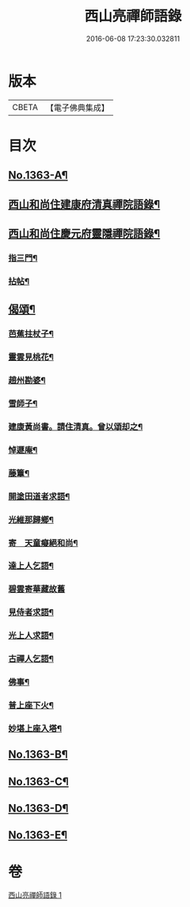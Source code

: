 #+TITLE: 西山亮禪師語錄 
#+DATE: 2016-06-08 17:23:30.032811

* 版本
 |     CBETA|【電子佛典集成】|

* 目次
** [[file:KR6q0297_001.txt::001-0649b1][No.1363-A¶]]
** [[file:KR6q0297_001.txt::001-0649b10][西山和尚住建康府清真禪院語錄¶]]
** [[file:KR6q0297_001.txt::001-0650a11][西山和尚住慶元府靈隱禪院語錄¶]]
*** [[file:KR6q0297_001.txt::001-0650a13][指三門¶]]
*** [[file:KR6q0297_001.txt::001-0650a15][拈帖¶]]
** [[file:KR6q0297_001.txt::001-0650c19][偈頌¶]]
*** [[file:KR6q0297_001.txt::001-0650c20][芭蕉拄杖子¶]]
*** [[file:KR6q0297_001.txt::001-0650c23][靈雲見桃花¶]]
*** [[file:KR6q0297_001.txt::001-0651a2][趙州勘婆¶]]
*** [[file:KR6q0297_001.txt::001-0651a4][雪師子¶]]
*** [[file:KR6q0297_001.txt::001-0651a6][建康黃尚書。請住清真。曾以頌却之¶]]
*** [[file:KR6q0297_001.txt::001-0651a9][悼遯庵¶]]
*** [[file:KR6q0297_001.txt::001-0651a12][藤簟¶]]
*** [[file:KR6q0297_001.txt::001-0651a15][開塗田道者求語¶]]
*** [[file:KR6q0297_001.txt::001-0651a17][光維那歸鄉¶]]
*** [[file:KR6q0297_001.txt::001-0651a19][寄　天童癡絕和尚¶]]
*** [[file:KR6q0297_001.txt::001-0651a22][達上人乞語¶]]
*** [[file:KR6q0297_001.txt::001-0651a24][碧雲寄華藏故舊]]
*** [[file:KR6q0297_001.txt::001-0651b4][見侍者求語¶]]
*** [[file:KR6q0297_001.txt::001-0651b7][光上人求語¶]]
*** [[file:KR6q0297_001.txt::001-0651b12][古禪人乞語¶]]
*** [[file:KR6q0297_001.txt::001-0651b15][佛事¶]]
*** [[file:KR6q0297_001.txt::001-0651b16][普上座下火¶]]
*** [[file:KR6q0297_001.txt::001-0651b20][妙堪上座入塔¶]]
** [[file:KR6q0297_001.txt::001-0651b22][No.1363-B¶]]
** [[file:KR6q0297_001.txt::001-0651c18][No.1363-C¶]]
** [[file:KR6q0297_001.txt::001-0651c22][No.1363-D¶]]
** [[file:KR6q0297_001.txt::001-0652a3][No.1363-E¶]]

* 卷
[[file:KR6q0297_001.txt][西山亮禪師語錄 1]]

